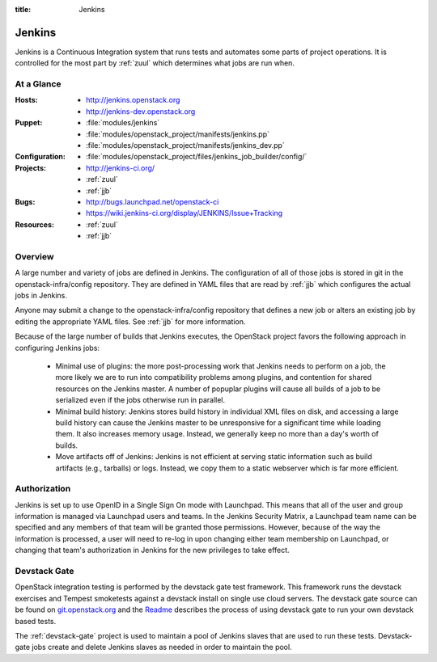 :title: Jenkins

.. _jenkins:

Jenkins
#######

Jenkins is a Continuous Integration system that runs tests and
automates some parts of project operations.  It is controlled for the
most part by :ref:`zuul` which determines what jobs are run when.

At a Glance
===========

:Hosts:
  * http://jenkins.openstack.org
  * http://jenkins-dev.openstack.org
:Puppet:
  * :file:`modules/jenkins`
  * :file:`modules/openstack_project/manifests/jenkins.pp`
  * :file:`modules/openstack_project/manifests/jenkins_dev.pp`
:Configuration:
  * :file:`modules/openstack_project/files/jenkins_job_builder/config/`
:Projects:
  * http://jenkins-ci.org/
  * :ref:`zuul`
  * :ref:`jjb`
:Bugs:
  * http://bugs.launchpad.net/openstack-ci
  * https://wiki.jenkins-ci.org/display/JENKINS/Issue+Tracking
:Resources:
  * :ref:`zuul`
  * :ref:`jjb`

Overview
========

A large number and variety of jobs are defined in Jenkins.  The
configuration of all of those jobs is stored in git in the
openstack-infra/config repository.  They are defined in YAML files
that are read by :ref:`jjb` which configures the actual jobs in
Jenkins.

Anyone may submit a change to the openstack-infra/config repository
that defines a new job or alters an existing job by editing the
appropriate YAML files.  See :ref:`jjb` for more information.

Because of the large number of builds that Jenkins executes, the
OpenStack project favors the following approach in configuring Jenkins
jobs:

  * Minimal use of plugins: the more post-processing work that Jenkins
    needs to perform on a job, the more likely we are to run into
    compatibility problems among plugins, and contention for shared
    resources on the Jenkins master.  A number of popuplar plugins
    will cause all builds of a job to be serialized even if the jobs
    otherwise run in parallel.
  * Minimal build history: Jenkins stores build history in individual
    XML files on disk, and accessing a large build history can cause
    the Jenkins master to be unresponsive for a significant time while
    loading them.  It also increases memory usage.  Instead, we
    generally keep no more than a day's worth of builds.
  * Move artifacts off of Jenkins: Jenkins is not efficient at serving
    static information such as build artifacts (e.g., tarballs) or
    logs.  Instead, we copy them to a static webserver which is far
    more efficient.

Authorization
=============

Jenkins is set up to use OpenID in a Single Sign On mode with Launchpad.
This means that all of the user and group information is managed via
Launchpad users and teams. In the Jenkins Security Matrix, a Launchpad team
name can be specified and any members of that team will be granted those
permissions. However, because of the way the information is processed, a
user will need to re-log in upon changing either team membership on
Launchpad, or changing that team's authorization in Jenkins for the new
privileges to take effect.

Devstack Gate
=============

OpenStack integration testing is performed by the devstack gate test
framework. This framework runs the devstack exercises and Tempest
smoketests against a devstack install on single use cloud servers. The
devstack gate source can be found on `git.openstack.org
<https://git.openstack.org/cgit/openstack-infra/devstack-gate>`_ and the `Readme
<https://git.openstack.org/cgit/openstack-infra/devstack-gate/tree/README.md>`_
describes the process of using devstack gate to run your own devstack
based tests.

The :ref:`devstack-gate` project is used to maintain a pool of Jenkins
slaves that are used to run these tests.  Devstack-gate jobs create
and delete Jenkins slaves as needed in order to maintain the pool.
